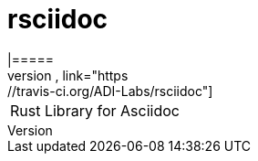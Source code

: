 # rsciidoc
|=====
image:https://travis-ci.org/ADI-Labs/rsciidoc.svg?branch=master["Build Status", link="https://travis-ci.org/ADI-Labs/rsciidoc"]
|=====

Rust Library for Asciidoc


